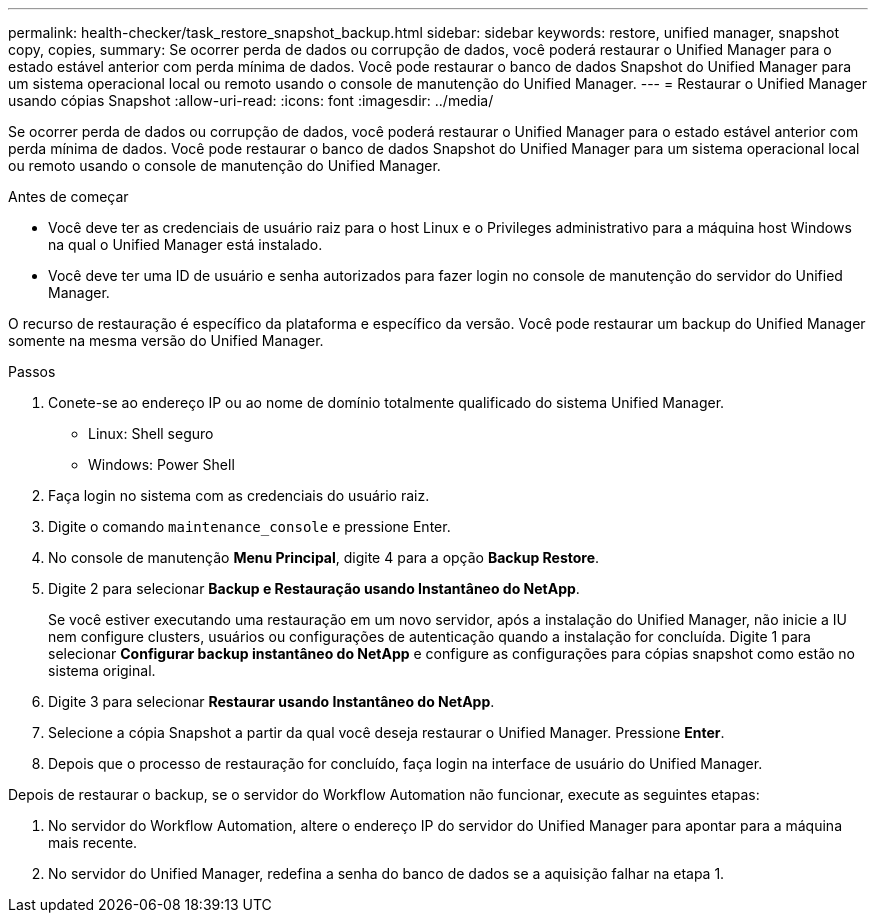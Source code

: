 ---
permalink: health-checker/task_restore_snapshot_backup.html 
sidebar: sidebar 
keywords: restore, unified manager, snapshot copy, copies, 
summary: Se ocorrer perda de dados ou corrupção de dados, você poderá restaurar o Unified Manager para o estado estável anterior com perda mínima de dados. Você pode restaurar o banco de dados Snapshot do Unified Manager para um sistema operacional local ou remoto usando o console de manutenção do Unified Manager. 
---
= Restaurar o Unified Manager usando cópias Snapshot
:allow-uri-read: 
:icons: font
:imagesdir: ../media/


[role="lead"]
Se ocorrer perda de dados ou corrupção de dados, você poderá restaurar o Unified Manager para o estado estável anterior com perda mínima de dados. Você pode restaurar o banco de dados Snapshot do Unified Manager para um sistema operacional local ou remoto usando o console de manutenção do Unified Manager.

.Antes de começar
* Você deve ter as credenciais de usuário raiz para o host Linux e o Privileges administrativo para a máquina host Windows na qual o Unified Manager está instalado.
* Você deve ter uma ID de usuário e senha autorizados para fazer login no console de manutenção do servidor do Unified Manager.


O recurso de restauração é específico da plataforma e específico da versão. Você pode restaurar um backup do Unified Manager somente na mesma versão do Unified Manager.

.Passos
. Conete-se ao endereço IP ou ao nome de domínio totalmente qualificado do sistema Unified Manager.
+
** Linux: Shell seguro
** Windows: Power Shell


. Faça login no sistema com as credenciais do usuário raiz.
. Digite o comando `maintenance_console` e pressione Enter.
. No console de manutenção *Menu Principal*, digite 4 para a opção *Backup Restore*.
. Digite 2 para selecionar *Backup e Restauração usando Instantâneo do NetApp*.
+
Se você estiver executando uma restauração em um novo servidor, após a instalação do Unified Manager, não inicie a IU nem configure clusters, usuários ou configurações de autenticação quando a instalação for concluída. Digite 1 para selecionar *Configurar backup instantâneo do NetApp* e configure as configurações para cópias snapshot como estão no sistema original.

. Digite 3 para selecionar *Restaurar usando Instantâneo do NetApp*.
. Selecione a cópia Snapshot a partir da qual você deseja restaurar o Unified Manager. Pressione *Enter*.
. Depois que o processo de restauração for concluído, faça login na interface de usuário do Unified Manager.


Depois de restaurar o backup, se o servidor do Workflow Automation não funcionar, execute as seguintes etapas:

. No servidor do Workflow Automation, altere o endereço IP do servidor do Unified Manager para apontar para a máquina mais recente.
. No servidor do Unified Manager, redefina a senha do banco de dados se a aquisição falhar na etapa 1.

